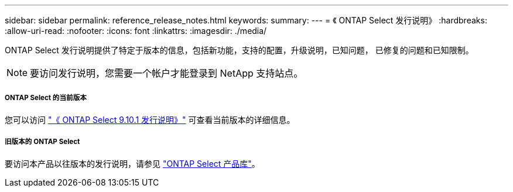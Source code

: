 ---
sidebar: sidebar 
permalink: reference_release_notes.html 
keywords:  
summary:  
---
= 《 ONTAP Select 发行说明》
:hardbreaks:
:allow-uri-read: 
:nofooter: 
:icons: font
:linkattrs: 
:imagesdir: ./media/


[role="lead"]
ONTAP Select 发行说明提供了特定于版本的信息，包括新功能，支持的配置，升级说明，已知问题， 已修复的问题和已知限制。


NOTE: 要访问发行说明，您需要一个帐户才能登录到 NetApp 支持站点。



===== ONTAP Select 的当前版本

您可以访问 https://library.netapp.com/ecm/ecm_download_file/ECMLP2879854["《 ONTAP Select 9.10.1 发行说明》"^] 可查看当前版本的详细信息。



===== 旧版本的 ONTAP Select

要访问本产品以往版本的发行说明，请参见 https://mysupport.netapp.com/documentation/productlibrary/index.html?productID=62293["ONTAP Select 产品库"^]。
